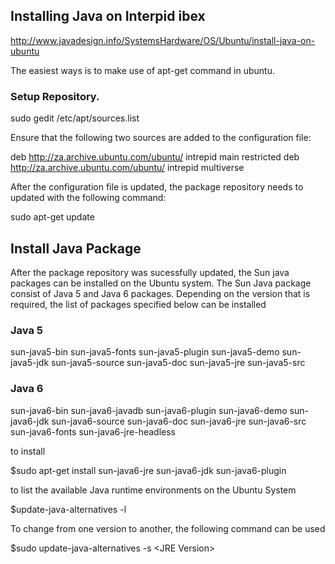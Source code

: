 
** Installing Java on Interpid ibex

http://www.javadesign.info/SystemsHardware/OS/Ubuntu/install-java-on-ubuntu

The easiest ways is to make use of apt-get command in ubuntu.

*** Setup Repository.
	sudo gedit /etc/apt/sources.list

Ensure that the following two sources are added to the configuration file:

deb http://za.archive.ubuntu.com/ubuntu/ intrepid main restricted
deb http://za.archive.ubuntu.com/ubuntu/ intrepid multiverse


After the configuration file is updated, the package repository needs
to updated with the following command:

sudo apt-get update

** Install Java Package

After the package repository was sucessfully updated, the Sun java
packages can be installed on the Ubuntu system. The Sun Java package
consist of Java 5 and Java 6 packages. Depending on the version that
is required, the list of packages specified below can be installed

*** Java 5
 sun-java5-bin
 sun-java5-fonts
 sun-java5-plugin
 sun-java5-demo
 sun-java5-jdk
 sun-java5-source
 sun-java5-doc
 sun-java5-jre
 sun-java5-src


*** Java 6
 sun-java6-bin
 sun-java6-javadb
 sun-java6-plugin
 sun-java6-demo
 sun-java6-jdk
 sun-java6-source
 sun-java6-doc
 sun-java6-jre
 sun-java6-src
 sun-java6-fonts
 sun-java6-jre-headless


to install

$sudo apt-get install sun-java6-jre sun-java6-jdk sun-java6-plugin

to list the available Java runtime environments on the Ubuntu System

$update-java-alternatives -l

To change from one version to another, the following command can be
used

$sudo update-java-alternatives -s <JRE Version>
